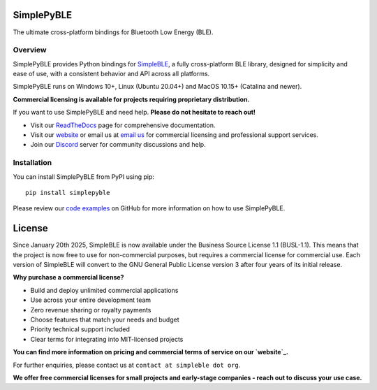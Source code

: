 SimplePyBLE
===========

The ultimate cross-platform bindings for Bluetooth Low Energy (BLE).

|Latest Documentation Status| |PyPI Licence|

Overview
--------

SimplePyBLE provides Python bindings for `SimpleBLE`_, a fully cross-platform BLE library,
designed for simplicity and ease of use, with a consistent behavior and API across all platforms.

SimplePyBLE runs on Windows 10+, Linux (Ubuntu 20.04+) and MacOS 10.15+ (Catalina and newer).

**Commercial licensing is available for projects requiring proprietary distribution.**

If you want to use SimplePyBLE and need help. **Please do not hesitate to reach out!**

* Visit our `ReadTheDocs`_ page for comprehensive documentation.
* Visit our `website`_ or email us at `email us <mailto:contact@simpleble.org>`_ for commercial licensing and professional support services.
* Join our `Discord`_ server for community discussions and help.

Installation
------------

You can install SimplePyBLE from PyPI using pip: ::

   pip install simplepyble

Please review our `code examples`_ on GitHub for more information on how to use
SimplePyBLE.

License
=======

Since January 20th 2025, SimpleBLE is now available under the Business Source License 1.1 (BUSL-1.1).
This means that the project is now free to use for non-commercial purposes, but requires a commercial
license for commercial use. Each version of SimpleBLE will convert to the GNU General Public License
version 3 after four years of its initial release.

**Why purchase a commercial license?**

- Build and deploy unlimited commercial applications
- Use across your entire development team
- Zero revenue sharing or royalty payments
- Choose features that match your needs and budget
- Priority technical support included
- Clear terms for integrating into MIT-licensed projects

**You can find more information on pricing and commercial terms of service on our `website`_.**

For further enquiries, please contact us at ``contact at simpleble dot org``.

**We offer free commercial licenses for small projects and early-stage companies - reach out to discuss your use case.**

.. Links

.. _website: https://simpleble.org

.. _SimplePyBLE: https://pypi.org/project/simplepyble/

.. _SimpleBLE: https://github.com/OpenBluetoothToolbox/SimpleBLE/

.. _code examples: https://github.com/OpenBluetoothToolbox/SimpleBLE/tree/main/examples/simplepyble

.. _Discord: https://discord.gg/N9HqNEcvP3

.. _ReadTheDocs: https://simpleble.readthedocs.io/en/latest/

.. |Latest Documentation Status| image:: https://readthedocs.org/projects/simpleble/badge?version=latest
   :target: http://simpleble.readthedocs.org/en/latest

.. |PyPI Licence| image:: https://img.shields.io/pypi/l/simplepyble
